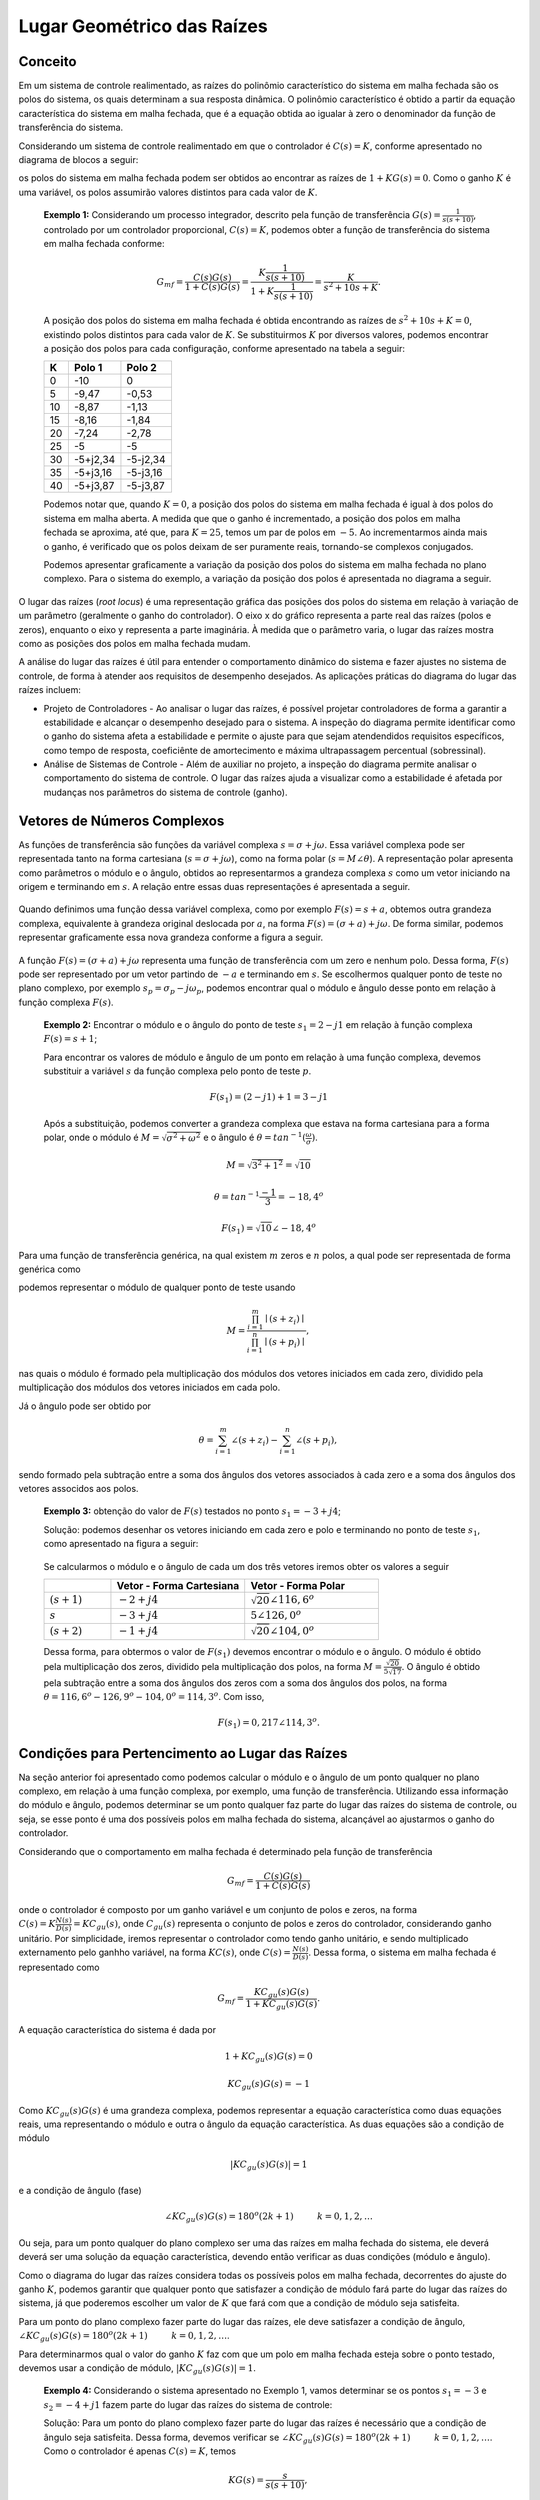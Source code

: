 ===========================
Lugar Geométrico das Raízes
===========================

Conceito
========

Em um sistema de controle realimentado, as raízes do polinômio característico do sistema em malha fechada são os polos do sistema, os quais determinam a sua resposta dinâmica. O polinômio característico é obtido a partir da equação característica do sistema em malha fechada, que é a equação obtida ao igualar à zero o denominador da função de transferência do sistema.

Considerando um sistema de controle realimentado em que o controlador é :math:`C(s)=K`, conforme apresentado no diagrama de blocos a seguir:


os polos do sistema em malha fechada podem ser obtidos ao encontrar as raízes de :math:`1+KG(s)=0`. Como o ganho :math:`K` é uma variável, os polos assumirão valores distintos para cada valor de :math:`K`.


	**Exemplo 1:** Considerando um processo integrador, descrito pela função de transferência :math:`G(s)=\frac{1}{s(s+10)}`, controlado por um controlador proporcional, :math:`C(s)=K`, podemos obter a função de transferência do sistema em malha fechada conforme:

	.. math::
		G_{mf}=\frac{C(s)G(s)}{1+C(s)G(s)}=\frac{K\frac{1}{s(s+10)}}{1+K\frac{1}{s(s+10)}}=\frac{K}{s^2+10s+K}.

	A posição dos polos do sistema em malha fechada é obtida encontrando as raízes de :math:`s^2+10s+K=0`, existindo polos distintos para cada valor de :math:`K`. Se substituirmos :math:`K` por diversos valores, podemos encontrar a posição dos polos para cada configuração, conforme apresentado na tabela a seguir:
		
	+-------+-----------+-----------+
	| K     | Polo 1    | Polo 2    |
	+=======+===========+===========+
	| 0     | -10       | 0         |
	+-------+-----------+-----------+
	| 5     | -9,47     | -0,53     |
	+-------+-----------+-----------+
	| 10    | -8,87     | -1,13     |
	+-------+-----------+-----------+
	| 15    | -8,16     | -1,84     |
	+-------+-----------+-----------+
	| 20    | -7,24     | -2,78     |
	+-------+-----------+-----------+
	| 25    | -5        | -5        |
	+-------+-----------+-----------+
	| 30    | -5+j2,34  | -5-j2,34  |
	+-------+-----------+-----------+
	| 35    | -5+j3,16  | -5-j3,16  |
	+-------+-----------+-----------+
	| 40    | -5+j3,87  | -5-j3,87  |
	+-------+-----------+-----------+

	Podemos notar que, quando :math:`K=0`, a posição dos polos do sistema em malha fechada é igual à dos polos do sistema em malha aberta. A medida que que o ganho é incrementado, a posição dos polos em malha fechada se aproxima, até que, para :math:`K=25`, temos um par de polos em :math:`-5`. Ao incrementarmos ainda mais o ganho, é verificado que os polos deixam de ser puramente reais, tornando-se complexos conjugados. 
		
	Podemos apresentar graficamente a variação da posição dos polos do sistema em malha fechada no plano complexo. Para o sistema do exemplo, a variação da posição dos polos é apresentada no diagrama a seguir.
		
	.. raw:: html
		:file: charts/ExemploRaizes.html

O lugar das raízes (*root locus*) é uma representação gráfica das posições dos polos do sistema em relação à variação de um parâmetro 
(geralmente o ganho do controlador). O eixo x do gráfico representa a parte real das raízes (polos e zeros), enquanto o eixo y representa a 
parte imaginária. À medida que o parâmetro varia, o lugar das raízes mostra como as posições dos polos em malha fechada mudam.

A análise do lugar das raízes é útil para entender o comportamento dinâmico do sistema e fazer ajustes no sistema de controle, de forma à atender aos requisitos de desempenho desejados. As aplicações práticas do diagrama do lugar das raízes incluem:

- Projeto de Controladores - Ao analisar o lugar das raízes, é possível projetar controladores de forma a garantir a estabilidade e alcançar o desempenho desejado para o sistema. A inspeção do diagrama permite identificar como o ganho do sistema afeta a estabilidade e permite o ajuste para que sejam atendendidos requisitos específicos, como tempo de resposta, coeficiênte de amortecimento e máxima ultrapassagem percentual (sobressinal).

- Análise de Sistemas de Controle - Além de auxiliar no projeto, a inspeção do diagrama permite analisar o comportamento do sistema de controle. O lugar das raízes ajuda a visualizar como a estabilidade é afetada por mudanças nos parâmetros do sistema de controle (ganho).


Vetores de Números Complexos
============================

As funções de transferência são funções da variável complexa :math:`s=\sigma + j\omega`. Essa variável complexa pode ser representada tanto na forma cartesiana (:math:`s=\sigma + j\omega`), como na forma polar (:math:`s=M\angle \theta`). A representação polar apresenta como parâmetros o módulo e o ângulo, obtidos ao representarmos a grandeza complexa :math:`s` como um vetor iniciando na origem e terminando em :math:`s`. A relação entre essas duas representações é apresentada a seguir.

.. figure:: /figures/LugarDasRaizes/NImag1.png
	:figwidth: 30%
	:align: center	
	
Quando definimos uma função dessa variável complexa, como por exemplo :math:`F(s)=s+a`, obtemos outra grandeza complexa, equivalente à grandeza original deslocada por :math:`a`, na forma :math:`F(s)=(\sigma +a) + j\omega`. De forma similar, podemos representar graficamente essa nova grandeza conforme a figura a seguir.
	
.. figure:: /figures/LugarDasRaizes/NImag2.png
	:figwidth: 30%
	:align: center

A função :math:`F(s)=(\sigma +a) + j\omega` representa uma função de transferência com um zero e nenhum polo. Dessa forma, :math:`F(s)` pode ser representado por um vetor partindo de :math:`-a` e terminando em :math:`s`. Se escolhermos qualquer ponto de teste no plano complexo, por exemplo :math:`s_p=\sigma_p-j\omega_p`, podemos encontrar qual o módulo e ângulo desse ponto em relação à função complexa :math:`F(s)`.

	**Exemplo 2:** Encontrar o módulo e o ângulo do ponto de teste :math:`s_1=2-j1` em relação à função complexa :math:`F(s)=s+1`;
	
	Para encontrar os valores de módulo e ângulo de um ponto em relação à uma função complexa, devemos substituir a variável :math:`s` da função complexa pelo ponto de teste :math:`p`.

	.. math::
		F(s_1)=(2-j1)+1=3-j1

	Após a substituição, podemos converter a grandeza complexa que estava na forma cartesiana para a forma polar, onde o módulo é :math:`M=\sqrt{\sigma^2+\omega^2}` e o ângulo é :math:`\theta=tan^{-1}(\frac{\omega}{\sigma})`.
	
	.. math::
		M=\sqrt{3^2+1^2}=\sqrt{10}
		
		\theta=tan^{-1}{\frac{-1}{3}}=-18,4^o
		
		F(s_1)=\sqrt{10} \angle -18,4^o
		
Para uma função de transferência genérica, na qual existem :math:`m` zeros e :math:`n` polos, a qual pode ser representada de forma genérica como

.. math:
	F(s)=\frac{\prod_{i=1}^{m} (s+z_i)}{\prod_{i=1}^{n} (s+p_i)},
	
podemos representar o módulo de qualquer ponto de teste usando

.. math::
	M=\frac{\prod_{i=1}^{m} \mid(s+z_i)\mid}{\prod_{i=1}^{n} \mid(s+p_i)\mid},
	
nas quais o módulo é formado pela multiplicação dos módulos dos vetores iniciados em cada zero, dividido pela multiplicação dos módulos dos vetores iniciados em cada polo.

Já o ângulo pode ser obtido por

.. math::
	\theta=\sum_{i=1}^{m} \angle(s+z_i)-\sum_{i=1}^{n} \angle(s+p_i),
	
sendo formado pela subtração entre a soma dos ângulos dos vetores associados à cada zero e a soma dos ângulos dos vetores associdos aos polos.

	**Exemplo 3:** obtenção do valor de :math:`F(s)` testados no ponto :math:`s_1=-3+j4`;
	
	Solução: podemos desenhar os vetores iniciando em cada zero e polo e terminando no ponto de teste :math:`s_1`, como apresentado na figura a seguir:
	
	.. figure:: /figures/LugarDasRaizes/ExemploF.png
		:figwidth: 30%
		:align: center	

	Se calcularmos o módulo e o ângulo de cada um dos três vetores iremos obter os valores a seguir
	
	.. list-table:: 
		:widths: 5 10 10 
		:header-rows: 1
		:stub-columns: 0

		* - 
		  - Vetor - Forma Cartesiana
		  - Vetor - Forma Polar
		* - :math:`(s+1)`
		  - :math:`-2+j4`
		  - :math:`\sqrt{20}\angle 116,6^o`
		* - :math:`s`
		  - :math:`-3+j4`
		  - :math:`5\angle126,0^o`
		* - :math:`(s+2)`
		  - :math:`-1+j4`
		  - :math:`\sqrt{20}\angle 104,0^o`

	Dessa forma, para obtermos o valor de :math:`F(s_1)` devemos encontrar o módulo e o ângulo. O módulo é obtido pela multiplicação dos zeros, dividido pela multiplicação dos polos, na forma :math:`M=\frac{\sqrt{20}}{5\sqrt{17}}`. O ângulo é obtido pela subtração entre a soma dos ângulos dos zeros com a soma dos ângulos dos polos, na forma :math:`\theta=116,6^o-126,9^o-104,0^o=114,3^o`. Com isso, 
	
	.. math::
		F(s_1)=0,217\angle 114,3^o.

Condições para Pertencimento ao Lugar das Raízes
================================================

Na seção anterior foi apresentado como podemos calcular o módulo e o ângulo de um ponto qualquer no plano complexo, em relação à uma função complexa, por exemplo, uma função de transferência. Utilizando essa informação do módulo e ângulo, podemos determinar se um ponto qualquer faz parte do lugar das raízes do sistema de controle, ou seja, se esse ponto é uma dos possíveis polos em malha fechada do sistema, alcançável ao ajustarmos o ganho do controlador.

Considerando que o comportamento em malha fechada é determinado pela função de transferência 

.. math::
	G_{mf}=\frac{C(s)G(s)}{1+C(s)G(s)}
	
onde o controlador é composto por um ganho variável e um conjunto de polos e zeros, na forma :math:`C(s)=K\frac{N(s)}{D(s)}=KC_{gu}(s)`, onde :math:`C_{gu}(s)` representa o conjunto de polos e zeros do controlador, considerando ganho unitário. Por simplicidade, iremos representar o controlador como tendo ganho unitário, e sendo multiplicado externamento pelo ganhho variável, na forma :math:`KC(s)`, onde :math:`C(s)=\frac{N(s)}{D(s)}`. Dessa forma, o sistema em malha fechada é representado como

.. math::
	G_{mf}=\frac{KC_{gu}(s)G(s)}{1+KC_{gu}(s)G(s)}.
	
A equação característica do sistema é dada por

.. math::
	1+KC_{gu}(s)G(s)=0
	
.. math::
	KC_{gu}(s)G(s)=-1

Como :math:`KC_{gu}(s)G(s)` é uma grandeza complexa, podemos representar a equação característica como duas equações reais, uma representando o módulo e outra o ângulo da equação característica. As duas equações são a condição de módulo

.. math::
	|KC_{gu}(s)G(s)|=1
	
e a condição de ângulo (fase)

.. math::	
	\angle KC_{gu}(s)G(s)=180^o (2k+1) \hspace{1cm} k=0,1,2,\dots

Ou seja, para um ponto qualquer do plano complexo ser uma das raízes em malha fechada do sistema, ele deverá deverá ser uma solução da equação característica, devendo então verificar as duas condições (módulo e ângulo). 

Como o diagrama do lugar das raízes considera todas os possíveis polos em malha fechada, decorrentes do ajuste do ganho :math:`K`, podemos garantir que qualquer ponto que satisfazer a condição de módulo fará parte do lugar das raízes do sistema, já que poderemos escolher um valor de :math:`K` que fará com que a condição de módulo seja satisfeita.


Para um ponto do plano complexo fazer parte do lugar das raízes, ele deve satisfazer a condição de ângulo, :math:`\angle KC_{gu}(s)G(s)=180^o (2k+1) \hspace{1cm} k=0,1,2,\dots`.
	
Para determinarmos qual o valor do ganho :math:`K` faz com que um polo em malha fechada esteja sobre o ponto testado, devemos usar a condição de módulo, :math:`|KC_{gu}(s)G(s)|=1`.
	

	**Exemplo 4:** Considerando o sistema apresentado no Exemplo 1, vamos determinar se os pontos :math:`s_1=-3` e :math:`s_2=-4+j1` fazem parte do lugar das raízes do sistema de controle:
	
	Solução: Para um ponto do plano complexo fazer parte do lugar das raízes é necessário que a condição de ângulo seja satisfeita. Dessa forma, devemos verificar se :math:`\angle KC_{gu}(s)G(s)=180^o (2k+1) \hspace{1cm} k=0,1,2,\dots`. Como o controlador é apenas :math:`C(s)=K`, temos

	.. math::
		KG(s)=\frac{s}{s(s+10)},
	
	.. math::	
		\angle KG(s)=\angle(k)-\angle(s)-\angle(s+10),
		
	.. math::	
		\angle KG(s)=-\angle(s)-\angle(s+10).
	
	Substituindo o ponto de teste :math:`s_1=-3` obtemos:
	
	.. math::
		\angle KG(s_1)=-\angle(-3)-\angle(+7),
	
	.. math::	
		\angle KG(s_1)=-180^o - 0^o=-180^o.
		
	Como a fase se repete a cada :math:`360^o`, o ângulo :math:`-180^o` é equivalente à :math:`180^o`, fazendo com que a condição de ângulo seja verificada para o ponto de teste :math:`s_1`. Dessa forma, :math:`s_1` faz parte do lugar das raízes do sistema. 

	Podemos testar :math:`s_2` da mesma forma, como segue:
	
	.. math::
		\angle KG(s_2)=-\angle(-4+j1)-\angle(+6+j1),
	
	.. math::	
		\angle KG(s_2)=-atan(\frac{1}{-4})-atan(\frac{1}{6}),
		
	.. math::
		\angle KG(s_2)=-165,96^o-9,46^o=-175,42^o.
	
	Dessa forma, como :math:`\angle KG(s_2)` não é :math:`180^o` nem um dos múltiplos ímpares de :math:`180^o`, conforme :math:`180^o (2k+1)`, o ponto de teste :math:`s_2` não faz parte do lugar das raízes do sistema de controle.

Esboço do Diagrama
==================

Para um ponto de teste fazer parte do lugar das raízes é verificarmos a condição de ângulo. Testarmos todos os pontos do plano complexo é inviável, porém, o traçado do diagrama pode ser realizado seguindo um conjunto de regras empíricas, que tornam possível o esboço do lugar das raízes.

Para os esboço do lugar das raízes iremos utilizar 7 regras. Com essas regras simples é possível gerar um esboço muito próximo ao traçado real do lugar das raízes.

.. admonition:: Regra 1: Número de ramos

	O número de ramos do lugar das raízes é igual ao número de polos em malha fechada do sistema de controle. Um ramo é definido como a trajetória que um polo realiza a medida que o ganho do sistema de controle é incrementado.
	
		**Exemplo 5**: o lugar das raízes de um sistema de controle onde :math:`C(s)=K` e :math:`G(s)=\frac{1}{s(s+1)(s+3)}` terá um número de ramos equivalente ao número de polos em malha fechada. Como a equação característica é :math:`s^3+4s^2+3s+K`, vemos que o sistema terá 3 ramos. O lugar das raízes para esse sistema é apresentado na figura a seguir (**selecione na legenda cada um dos ramos**).
	
		.. raw:: html
			:file: charts/ExemploLRRamos.html
			
.. admonition:: Regra 2: Simetria

	O lugar das raízes é simétrico em relação ao eixo real. Isso acontece pois, quando o sistema apresenta polos complexos, eles sempre ocorrerão em pares complexos conjugados. Dessa forma, sempre que houver um ramo com parte complexa, existirá um segundo ramo com parte complexa conjugada.
	
		**Exemplo 6**: considerando o mesmo sistema do exemplo 5, podemos observar a simetria do lugar das raízes. No diagrama que foi apresentado, podemos observar que os ramos 2 e 3 são simétricos, o que é esperado, já que, a medida que as raízes se desprendem do eixo real, ela passam a existir sempre em pares complexos conjugados.
	
.. admonition:: Regra 3: Segmentos sobre o eixo real

	O lugar das raízes existe à esquerda de um número ímpar de polos e zeros em malha aberta. Dessa forma, podemos determinar toda a porção do eixo real que faz parte do lugar das raízes ao inserir todos polos e zeros do processo e do controlador, e desenharmos a porção em que exista um número ímpar de polos e zeros à direita da porção.
	
		**Exemplo 7**: considerando um sistema de controle onde o controlador é :math:`C(s)=K\frac{s+1}{s}` e o processo é definido por :math`G(s)=\frac{s-1}{s+3}`, podemos esboçar a porção do lugar das raízes sobre o eixo real. Para tal, devemos posicionar todos os polos e zeros de :math:`C(s)G(s)` no plano complexo, e definir a porção que faz parte do lugar percorrendo o eixo real da direta para a esquerda. Toda a porção que tiver um número ímpar de polos e zeros à sua direita fará parte do lugar. Podemos verificar isso na figura a seguir. Podemos ver que existem 2 ramos, já que temos duas raízes em malha fechada, e esses ramos formam as duas porções do eixo real pertencentes ao lugar. Para este exemplo, o lugar das raízes está todo contido sobre o eixo real, o que pode ser visto na figura a seguir.

		.. raw:: html
			:file: charts/ExemploLREixoReal.html
			
.. admonition:: Regra 4: Pontos de início e fim
	
	O lugar das raízes se inicia na posição dos polos em malha aberta e termina na posição dos zeros em malha aberta. Caso existam mais polos do que zeros, os polos excedentes terminarão em zeros virtuais, localizados em posições tendendo ao infinito.
	
		**Exemplo 8**: se levarmos em conta o sistema do exemplo 7, podemos observar os pontos de início e fim do lugar das raízes. Quando o ganho :math:`K=0`, os polos em malha fechada se encontram sobre a posição dos polos em malha aberta. À medida que aumentarmos o ganho, os polos se moverão na trajetória determinada pelos ramos, tendendo à posição dos zeros em malha aberta, quando :math:`K\rightarrow \infty`. **Mova o seletor de ganho na figura do exemplo 7 para observar o polo em malha fechada se movendo.**
	
.. admonition:: Regra 5: Assíntotas

	Quando existirem mais polos do que zeros, a diferença entre o número de polos e zeros é equivalente ao número de assíntotas, na forma :math:`\# a = \# polos - \# zeros`. Cada assíntota representa uma direção na qual os polos que não terminarem na posição dos zeros em malha aberta se moverão.
	Podemos determinar qual o ponto de ínico das assíntotas, bem como o ângulo das mesmas. Considerando o ponto de partida das assíntotas definido como :math:`\sigma_a`, podemos obtê-lo utilizando a equação a seguir:
	
	.. math::
		\sigma_a=\frac{\sum polos - \sum zeros}{\# polos - \# zeros}.
		
	Ou seja, o ponto de partida das assíntotas é obtido pela subtração entre a soma das posições dos polos e a soma das posições dos zeros, dividido pela diferença entre o número de polos e zeros (número de assíntotas).
	Por sua vez, o ângulo das assíntotas, definido como :math:`\theta_a`, pode ser obtido na forma:
	
	.. math:: 
		\theta_a=\frac{(2k+1)\pi}{\# polos - \# zeros}, \hspace{1cm} k=0,1,2,\dots
		
	Como o número de assintotas é definido por :math:`\# a = \# polos - \# zeros`, devemos obter um ângulo para cada assíntota. Dessa forma, devemos substituir :math:`k` ao menos :math:`a` vezes, obtendo os :math:`a` ângulos paras as respectivas :math:`a` assíntotas.

		**Exemplo 8:** considerando o sistema de controle apresentado na figura a seguir, determine o número de assíntotas e o ângulo das mesmas.
		
		.. figure:: /figures/LugarDasRaizes/DiagramaExemplo7.png
			:figwidth: 60%
			:align: center	
		
		Solução:
		
		O sistema já se encontra no formato desejado para a determinação do lugar das raízes, já que temos um processo definido por :math:`G(s)=\frac{s+3}{s(s+1)(s+2)(s+4)}` e um controlador com ganho variável. O sistema em malha aberta possuí um zero e quatro polos. Dessa forma, o número de assíntotas é:
		
		.. math::
			a=\# polos - \# zeros = 4-1=3.
			
		Para encontrarmos a posição de início das assíntotas devemos usar a equação:
		
		.. math::
			\sigma_a=\frac{\sum polos - \sum zeros}{\# polos - \# zeros},
		
		.. math::
			\sigma_a=\frac{(0-1-2-4) - (-3)}{4 - 1}=\frac{-4}{3}.
		
		Por sua vez, podemos determinar o ângulo das assíntotas conforme a equação:
		
		.. math:: 
			\theta_a=\frac{(2k+1)\pi}{\# polos - \# zeros}, \hspace{1cm} k=0,1,2,\dots
			
		.. math:: 
			\theta_a=\frac{(2k+1)\pi}{4-1}, \hspace{1cm} k=0,1,2,\dots
			
		.. math:: 
			\theta_a=\frac{(2k+1)\pi}{3}, \hspace{1cm} k=0,1,2,\dots
			
		Devido à existirem três assíntotas, devemos substituir :math:`k` por 0, 1 e 2. Dessa forma obtemos:
		
		.. math:: 
			\theta_1=\frac{(0+1)\pi}{3}=\frac{\pi}{3},
			
		.. math:: 
			\theta_2=\frac{(2+1)\pi}{3}=\pi,
			
		.. math:: 
			\theta_2=\frac{(4+1)\pi}{3}=\frac{5\pi}{3}.
			
		Ou seja, o lugar das raízes do sistema apresenta três assíntotas iniciando em :math:`\sigma_a=\frac{-4}{3}`, e com ângulos :math:`\theta_1=\frac{\pi}{3}`, :math:`\theta_1=\pi` e :math:`\theta_1=\frac{5\pi}{3}`. Se desenharmos o lugar das raízes para o sistema em questão, incluíndo no esboço as assíntotas, podemos observar o comportamento das raízes à medida que o ganho aumenta. Um dos polos tende à assíntota com ângulo :math:`\pi`, enquanto um par de polos se encontra sobre o eixo real, se desprendendo do mesmo para seguir em direção às assíntotas com àngulo :math:`\theta_1=\frac{\pi}{3}` e :math:`\theta_1=\frac{5\pi}{3}`. Esse diagrama é apresentado a seguir (**clique na legenda para vizualizar as assíntotas e ramos do lugar**).
		
		.. raw:: html
			:file: charts/ExemploLR7a.html
			
.. admonition:: Regra 6: Pontos de saída e chegada no o eixo real

	Um par de ramos deixa o eixo real, ou retorna ao eixo real quando um par de polos apresenta parte real igual, e parte complexa igual à zero. Dessa forma, o par de polos está sobre a mesma posição, prestes a se tornar um par complexo conjugado. Se, ao aumentarmos o ganho, o par de polos se encontra e torna-se complexo conjugado, teremos um ponto de saída do eixo real. Por sua vez, se o par de polos é complexo conjugado, e ao aumentarmos o ganho eles se encontrarm, tornando-se puramente real, temos um ponto de chegada no eixo real. 
	Para encontrarmos qual são os pontos de chegada e saída podemos utilizar o método de tranição. Partindo da equação
	
	.. math::
		KC_{gu}(s)G(s)=-1,
	
	podemos definir 
	
	.. math::
		T(s)=C_{gu}(s)G(s),
	
	a qual é uma função de transferência contendo todos polos e zeros do processo e do controlador. Se definirmos que :math:`T(s)` apresenta m zeros e n polos, a condição para encontrarmos os pontos de chegada e saída é a relação
	
	.. math::
		\sum_{i=1}^{m}\frac{1}{\sigma-z_i}=\sum_{j=1}^{n}\frac{1}{\sigma-p_j},
		
	na qual :math:`z_i` representa a posição do i-ésimo zero e :math:`p_j` representa o j-ésimo polo, ambos para :math:`T(s)`. Se resolvermos a equação para :math:`\sigma`, iremos obter as posições de entrada e saída do eixo real. 
	
		**Exemplo 9**: considerando um sistema de controle representado pelo diagrama de blocos a seguir:
		
		.. figure:: /figures/LugarDasRaizes/Exemplo9.png
			:figwidth: 60%
			:align: center	
		
		Já foi determinada a porção do eixo real que faz parte do lugar das raízes, e já foi determinado que não existem assíntotas. Por isso, sabemos que o par de polos irá se encontrar em algum ponto, se desprenderá do eixo real fazendo uma trajetória elíptica, e retornará ao eixo real para que os polos se dirijam na direção do par de zeros. Devemos então determinar quais os pontos de saída e chegada no eixo real.
		
		Solução:
		Utilizando a condição do método de transição, iremos obter os pontos de saída e entrada usando a equação
		
		.. math::
			\sum_{i=1}^{m}\frac{1}{\sigma-z_i}=\sum_{j=1}^{n}\frac{1}{\sigma-p_j}.
		
		Para o sistema em questão, temos apenas 2 ramos, então, teremos apenas 1 ponto de saída e 1 ponto de entrada. Partindo de :math:`T(s)=\frac{(s+1)(s+2)}{(s-1)(s-2)}`, vemos que existem 2 zeros em (-1,-2) e 2 polos localizados em (1,2). Substituindo na condição, obtemos
		
		.. math::
			\frac{1}{\sigma+1}+\frac{1}{\sigma+2}=\frac{1}{\sigma-1}+\frac{1}{\sigma-2}.
		
		Resolvendo a equação podemos encontrar os valores de :math:`\sigma`, conforme
		
		.. math::
			\frac{(2\sigma+3)}{(\sigma+1)(\sigma+2)}=\frac{(2\sigma-2)}{(\sigma-1)(\sigma-2)}
			
		.. math::
			(2\sigma+3)(\sigma^2-3\sigma+2)=(2\sigma-3)(\sigma^2+3\sigma+2)
		
		.. math:::
			2\sigma^3-6\sigma^2+4\sigma+3\sigma^2-9\sigma+6=2\sigma^3+6\sigma^2+4\sigma-3\sigma^2-9\sigma-6
			
		.. math::
			-6\sigma^2=-12
			
		.. math::
			\sigma=\pm \sqrt{2}\approx\pm 1,41.
		
		Para o sistema em análise, obtivemos um par de valores que indicam os pontos de saída e chegada. Os valores são :math:`\sigma=\pm \sqrt{2}`, sendo que não sabemos, a priori, qual é o ponto de saída e qual é o de chegada. Saberemos ao inspecionarmos o diagrama. Como o ponto :math:`\sigma=+\sqrt{2}` está entre o par de polos, ele será o ponto de saída, e o ponto :math:`\sigma=-\sqrt{2}` será o ponto de chegada, já que se encontra entre o par de zeros. O diagrama é apresentado na figura a seguir (**vizualize os ramos do diagrama clicando na legenda**).
		
		.. raw:: html
			:file: charts/ExemploLRSaidaEixo.html		
	
	
.. admonition:: Regra 7: Ponto de cruzamento com o eixo imaginário
	
	O lugar das raízes pode cruzar com o eixo imaginário em diversas situações. Sabemos que, no momento em que o lugar cruza com o eixo imaginário, os polos em malha fechada apresentam parte real nula, sendo o sistema marginalmente estável, ou instável. Para encontrarmos os pontos de cruzamento com o eixo real podemos utilizar a tabela de Routh-Hurwitz, encontrando qual o valor de :math:`K` faz com que tenhamos ao menos um termo igual a 0 na primeira coluna, o que significa que o sistema é marginalmente estável, ou instável. Utilizando o valor de :math:`K` obtido, podemos resolver a equação característica :math:`1+KC_{gu}(s)G(s)=0`, com :math:`s=\pm j\omega` para encontrarmos a posição, :math:`\pm jw`, dos polos no instante em que o lugar cruza com o eixo imaginário.

		**Exemplo 10**:
		Considerando o lugar das raízes do sistema apresentado no exemplo 9, iremos determinar o ponto exato em que o lugar cruza com o eixo imaginário. 
		
		Solução: Para determinar esse ponto, podemos utilizar a tabela de Routh-Hurwitz. Para construir a tabela, é necessário utilizar a equação característica do sistema em malha fechada.
		
		.. math::
			1+\frac{K(s+1)(s+2)}{(s-1)(s-2)}=0
			
		.. math::
			(s-1)(s-2)+K(s+1)(s+2)=0
			
		.. math::
			s^2-3s+2+Ks^2+3Ks+2K=0
			
		.. math::
			(1+K)s^2+(3K-3)s+(2+2K)=0
			
		A tabela de Routh-Hurwitz pode ser construída conforme
		
			+-------------+-----------+-----------+
			|             | Coluna 1  | Coluna 2  |
			+=============+===========+===========+
			| :math:`s^2` |    1+K    |   2+2K    |
			+-------------+-----------+-----------+
			| :math:`s^1` |    3K-3   |     0     |
			+-------------+-----------+-----------+
			| :math:`s^0` |    2+2K   |     0     |
			+-------------+-----------+-----------+
			
		A condição para que o sistema seja marginalmente estável, ou seja, existam polos sobre o eixo imaginário, é termos algum termo igual à 0 na primeira coluna da tabela. Por isso, iremos igualar todos os termos da primeira coluna à 0, de forma a encontrar quais valores de :math:`K` fazem com que o sistema seja marginalmente estável.

		.. math::
			1+K=0,
			
			K=-1.
		
		.. math:
			3K-3=0,
			
			K=1.
		
		.. math::
			2+2K=0,
			
			K=-1.
		
		O diagrama do lugar das raízes que estamos criando considera as posições das raízes entre :math:`0\ge K \le \infty`. Dessa forma, a solução que procuramos é :math:`K=1`, ja que a outra solução retorna um ganho fora da região que estamos considerando.
		Após obtermos o ganho que faz com que tenhamos raízes sobre o eixo imaginário, devemos substituir esse ganho na equação característica e obtermos o valor de :math:`\omega`, para raízes :math:`s=\pm j\omega`.
		
		.. math::
			(1+K)s^2+(3K-3)s+(2+2K)=0
			
		.. math::
			2s^2+4=0
			
		.. math::
			s^2=-2
		
		.. math::
			(j\omega)^2=-2
			
		.. math::
			j^2\omega^2=-2
			
		.. math::
			\sqrt{-1}^2\omega^2=-2
			
		.. math::
			\omega^2=2
			
		.. math::
			\omega=\pm\sqrt{2}

		Ou seja, ao substituirmos :math:`s=j\omega`, obtivemos :math:`\omega=\pm\sqrt{2}` sendo os pontos de cruzamento com o eixo imaginário. Podemos verificar que esse é o ponto de cruzamento no diagrama apresentado no exemplo 9.
		
		
Essas são as principais regras que, se aplicadas corretamente, permitem a realização de um esboço do lugar das raízes sem a necessidade de um computador. A seguir são apresentados dois exercícios que demonstram como podemos desenhar o lugar e analisar o mesmo, extraindo informações do sistema de controle.

	**Exercício 11**: Esboço completo do lugar das raízes:
	
	(em breve)
	
	